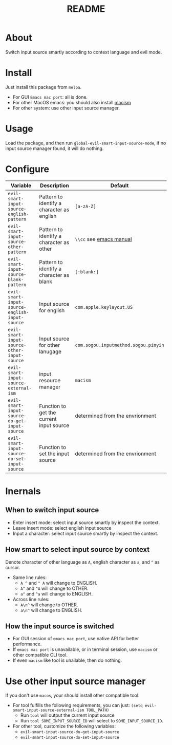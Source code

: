 #+TITLE: README
[[https://melpa.org/#/evil-smart-input-source][file:https://melpa.org/packages/evil-smart-input-source.svg]]

* About
Switch input source smartly according to context language and evil mode.
* Install
Just install this package from ~melpa~.
- For GUI ~Emacs mac port~: all is done.
- For other MacOS emacs: you should also install [[https://github.com/laishulu/macism][macism]]
- For other system: use other input source manager.

* Usage
Load the package, and then run ~global-evil-smart-input-source-mode~, if no
input source manager found, it will do nothing.
* Configure

| Variable                                       | Description                                | Default                              |
|------------------------------------------------+--------------------------------------------+--------------------------------------|
| ~evil-smart-input-source-english-pattern~      | Pattern to identify a character as english | ~[a-zA-Z]~                           |
| ~evil-smart-input-source-other-pattern~        | Pattern to identify a character as other   | ~\\cc~ see [[https://www.gnu.org/software/emacs/manual/html_node/emacs/Regexp-Backslash.html][emacs manual]]              |
| ~evil-smart-input-source-blank-pattern~        | Pattern to identify a character as blank   | ~[:blank:]~                          |
| ~evil-smart-input-source-english-input-source~ | Input source for english                   | ~com.apple.keylayout.US~             |
| ~evil-smart-input-source-other-input-source~   | Input source for other lanugage            | ~com.sogou.inputmethod.sogou.pinyin~ |
| ~evil-smart-input-source-external-ism~         | input resource manager                     | ~macism~                             |
| ~evil-smart-input-source-do-get-input-source~  | Function to get the current input source   | determined from the envrionment      |
| ~evil-smart-input-source-do-set-input-source~  | Function to set the input source           | determined from the envrionment      |
|------------------------------------------------+--------------------------------------------+--------------------------------------|

* Inernals
** When to switch input source
- Enter insert mode: select input source smartly by inspect the context.
- Leave insert mode: select english input source
- Input a character: select input source smartly by inspect the context.
** How smart to select input source by context
Denote character of other language as ~A~, english character as ~a~, and ~^~ as cursor.

- Same line rules:
  - ~A ^~ and ~^ A~ will change to ENGLISH.
  - ~A^~ and ~^A~ will change to OTHER.
  - ~a^~ and ~^a~ will change to ENGLISH.
- Across line rules:
  - ~A\n^~ will change to OTHER.
  - ~a\n^~ will change to ENGLISH.
** How the input source is switched
- For GUI session of ~emacs mac port~, use native API for better performance.
- If ~emacs mac port~ is unavailable, or in terminal session, use ~macism~ or
  other compatible CLI tool.
- If even ~macism~ like tool is unailable, then do nothing.
* Use other input source manager
If you don't use ~macos~, your should install other compatible tool:
  - For tool fulfills the following requirements, you can just:
    ~(setq evil-smart-input-source-external-ism TOOL_PATH)~
    - Run ~tool~ will output the current input source
    - Run ~tool SOME_INPUT_SOURCE_ID~ will select to ~SOME_INPUT_SOURCE_ID~.
  - For other tool, customize the following variables:
    - ~evil-smart-input-source-do-get-input-source~
    - ~evil-smart-input-source-do-set-input-source~
